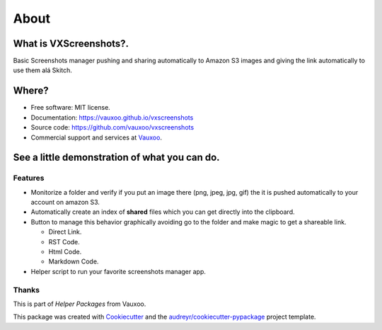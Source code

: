 =====
About
=====

.. image:: https://img.shields.io/pypi/v/vxscreenshots.svg
    :target: https://pypi.python.org/pypi/vxscreenshots

.. image:: https://travis-ci.org/Vauxoo/vxscreenshots.svg?branch=master
    :target: https://travis-ci.org/Vauxoo/vxscreenshots

What is VXScreenshots?.
=======================

Basic Screenshots manager pushing and sharing automatically to Amazon S3 images
and giving the link automatically to use them alá Skitch.

Where?
======

* Free software: MIT license.
* Documentation: https://vauxoo.github.io/vxscreenshots
* Source code: https://github.com/vauxoo/vxscreenshots
* Commercial support and services at Vauxoo_.

See a little demonstration of what you can do.
==============================================

.. image:: http://www.trend247.net/ico/play_video.png
    :target: https://youtube.com/vauxoomedia
    :align: center

Features
--------

* Monitorize a folder and verify if you put an image there (png, jpeg, jpg, gif)
  the it is pushed automatically to your account on amazon S3.
* Automatically create an index of **shared** files which you can get directly 
  into the clipboard.
* Button to manage this behavior graphically avoiding go to the folder and make
  magic to get a shareable link.
  
  - Direct Link.
  - RST Code.
  - Html Code.
  - Markdown Code.

* Helper script to run your favorite screenshots manager app.

Thanks
------

This is part of *Helper Packages* from Vauxoo.

This package was created with Cookiecutter_ and the 
`audreyr/cookiecutter-pypackage`_ project template.

.. _`Vauxoo`: https://www.vauxoo.com
.. _Cookiecutter: https://github.com/audreyr/cookiecutter
.. _`audreyr/cookiecutter-pypackage`: https://github.com/audreyr/cookiecutter-pypackage
